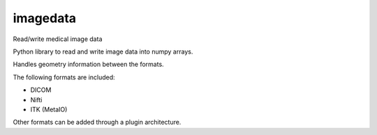 imagedata
=========

Read/write medical image data

Python library to read and write image data into numpy arrays.

Handles geometry information between the formats.

The following formats are included:

* DICOM
* Nifti
* ITK (MetaIO)

Other formats can be added through a plugin architecture.
